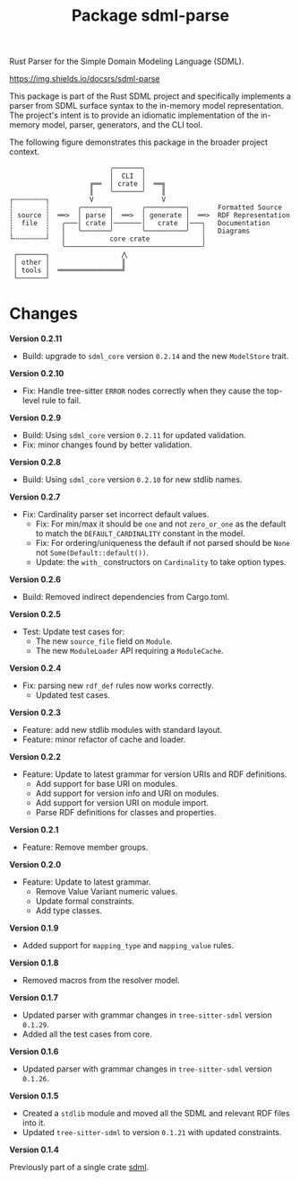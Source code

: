 #+TITLE: Package sdml-parse
#+AUTHOR: Simon Johnston
#+EMAIL: johnstonskj@gmail.com
#+LANGUAGE: en
#+STARTUP: overview hidestars inlineimages entitiespretty
#+OPTIONS: author:nil created:nil creator:nil date:nil email:nil num:3 toc:nil

Rust Parser for the Simple Domain Modeling Language (SDML).

[[https://crates.io/crates/sdml_parse][https://img.shields.io/crates/v/sdml_parse.svg]]
[[https://docs.rs/sdml_parse][https://img.shields.io/docsrs/sdml-parse]]

This package is part of the Rust SDML project and specifically implements a parser from SDML surface syntax to the
in-memory model representation. The project's intent is to provide an idiomatic implementation of the in-memory model,
parser, generators, and the CLI tool.

The following figure demonstrates this package in the broader project context.

#+CAPTION: Package Organization
#+BEGIN_EXAMPLE
                         ╭───────╮
                         │  CLI  │
                    ╔══  │ crate │  ══╗
                    ║    ╰───────╯    ║
┌╌╌╌╌╌╌╌╌┐          V                 V
┆        ┆       ╭───────╮       ╭──────────╮       Formatted Source
┆ source ┆  ══>  │ parse │  ══>  │ generate │  ══>  RDF Representation 
┆  file  ┆   ╭───│ crate │───────│   crate  │───╮   Documentation
┆        ┆   │   ╰───────╯       ╰──────────╯   │   Diagrams
└╌╌╌╌╌╌╌╌┘   │           core crate             │
             ╰──────────────────────────────────╯
 ┌───────┐                  ⋀
 │ other │                  ║
 │ tools │  ════════════════╝
 └───────┘
#+END_EXAMPLE

* Changes

*Version 0.2.11*

- Build: upgrade to =sdml_core= version =0.2.14= and the new =ModelStore= trait.

*Version 0.2.10*

- Fix: Handle tree-sitter =ERROR= nodes correctly when they cause the top-level rule to fail.

*Version 0.2.9*

- Build: Using =sdml_core= version =0.2.11= for updated validation.
- Fix: minor changes found by better validation.

*Version 0.2.8*

- Build: Using =sdml_core= version =0.2.10= for new stdlib names.

*Version 0.2.7*

- Fix: Cardinality parser set incorrect default values.
  - Fix: For min/max it should be =one= and not =zero_or_one= as the default to match the =DEFAULT_CARDINALITY= constant in the model.
  - Fix: For ordering/uniqueness the default if not parsed should be =None= not =Some(Default::default())=.
  - Update: the =with_= constructors on =Cardinality= to take option types.

*Version 0.2.6*

- Build: Removed indirect dependencies from Cargo.toml.

*Version 0.2.5*

- Test: Update test cases for:
  - The new =source_file= field on =Module=.
  - The new =ModuleLoader= API requiring a =ModuleCache=.

*Version 0.2.4*

- Fix: parsing new =rdf_def= rules now works correctly.
  - Updated test cases.

*Version 0.2.3*

- Feature: add new stdlib modules with standard layout.
- Feature: minor refactor of cache and loader.

*Version 0.2.2*

- Feature: Update to latest grammar for version URIs and RDF definitions.
  - Add support for base URI on modules.
  - Add support for version info and URI on modules.
  - Add support for version URI on module import.
  - Parse RDF definitions for classes and properties.

*Version 0.2.1*

- Feature: Remove member groups.

*Version 0.2.0*

- Feature: Update to latest grammar.
  - Remove Value Variant numeric values.
  - Update formal constraints.
  - Add type classes.

*Version 0.1.9*

- Added support for =mapping_type= and =mapping_value= rules.

*Version 0.1.8*

- Removed macros from the resolver model.

*Version 0.1.7*

- Updated parser with grammar changes in =tree-sitter-sdml= version =0.1.29=.
- Added all the test cases from core.

*Version 0.1.6*

- Updated parser with grammar changes in =tree-sitter-sdml= version =0.1.26=.

*Version 0.1.5*

- Created a =stdlib= module and moved all the SDML and relevant RDF files into it.
- Updated =tree-sitter-sdml= to version =0.1.21= with updated constraints.

*Version 0.1.4*

Previously part of a single crate [[https://crates.io/crates/sdml][sdml]].
